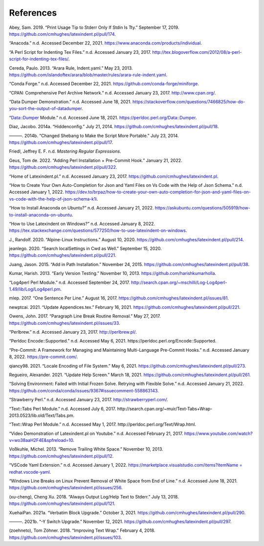 .. label follows

.. _sec:contributors:

References
==========

.. raw:: latex

   \printbibliography

.. raw:: html

   <div id="refs" class="references">

.. raw:: html

   <div id="ref-sransara">

Abey, Sam. 2019. “Print Usage Tip to Stderr Only If Stdin Is Tty.” September 17, 2019. https://github.com/cmhughes/latexindent.pl/pull/174.

.. raw:: html

   </div>

.. raw:: html

   <div id="ref-anacoda">

“Anacoda.” n.d. Accessed December 22, 2021. https://www.anaconda.com/products/individual.

.. raw:: html

   </div>

.. raw:: html

   <div id="ref-cmhblog">

“A Perl Script for Indenting Tex Files.” n.d. Accessed January 23, 2017. http://tex.blogoverflow.com/2012/08/a-perl-script-for-indenting-tex-files/.

.. raw:: html

   </div>

.. raw:: html

   <div id="ref-paulo">

Cereda, Paulo. 2013. “Arara Rule, Indent.yaml.” May 23, 2013. https://github.com/islandoftex/arara/blob/master/rules/arara-rule-indent.yaml.

.. raw:: html

   </div>

.. raw:: html

   <div id="ref-conda">

“Conda Forge.” n.d. Accessed December 22, 2021. https://github.com/conda-forge/miniforge.

.. raw:: html

   </div>

.. raw:: html

   <div id="ref-cpan">

“CPAN: Comprehensive Perl Archive Network.” n.d. Accessed January 23, 2017. http://www.cpan.org/.

.. raw:: html

   </div>

.. raw:: html

   <div id="ref-dumperdemo">

“Data Dumper Demonstration.” n.d. Accessed June 18, 2021. https://stackoverflow.com/questions/7466825/how-do-you-sort-the-output-of-datadumper.

.. raw:: html

   </div>

.. raw:: html

   <div id="ref-dumper">

“Data::Dumper Module.” n.d. Accessed June 18, 2021. https://perldoc.perl.org/Data::Dumper.

.. raw:: html

   </div>

.. raw:: html

   <div id="ref-jacobo-diaz-hidden-config">

Diaz, Jacobo. 2014a. “Hiddenconfig.” July 21, 2014. https://github.com/cmhughes/latexindent.pl/pull/18.

.. raw:: html

   </div>

.. raw:: html

   <div id="ref-jacobo-diaz-she-bang">

———. 2014b. “Changed Shebang to Make the Script More Portable.” July 23, 2014. https://github.com/cmhughes/latexindent.pl/pull/17.

.. raw:: html

   </div>

.. raw:: html

   <div id="ref-masteringregexp">

Friedl, Jeffrey E. F. n.d. *Mastering Regular Expressions*.

.. raw:: html

   </div>

.. raw:: html

   <div id="ref-tdegeusprecommit">

Geus, Tom de. 2022. “Adding Perl Installation + Pre-Commit Hook.” January 21, 2022. https://github.com/cmhughes/latexindent.pl/pull/322.

.. raw:: html

   </div>

.. raw:: html

   <div id="ref-latexindent-home">

“Home of Latexindent.pl.” n.d. Accessed January 23, 2017. https://github.com/cmhughes/latexindent.pl.

.. raw:: html

   </div>

.. raw:: html

   <div id="ref-vscode-yaml-demo">

“How to Create Your Own Auto-Completion for Json and Yaml Files on Vs Code with the Help of Json Schema.” n.d. Accessed January 1, 2022.
https://dev.to/brpaz/how-to-create-your-own-auto-completion-for-json-and-yaml-files-on-vs-code-with-the-help-of-json-schema-k1i.

.. raw:: html

   </div>

.. raw:: html

   <div id="ref-condainstallubuntu">

“How to Install Anaconda on Ubuntu?” n.d. Accessed January 21, 2022. https://askubuntu.com/questions/505919/how-to-install-anaconda-on-ubuntu.

.. raw:: html

   </div>

.. raw:: html

   <div id="ref-miktex-guide">

“How to Use Latexindent on Windows?” n.d. Accessed January 8, 2022. https://tex.stackexchange.com/questions/577250/how-to-use-latexindent-on-windows.

.. raw:: html

   </div>

.. raw:: html

   <div id="ref-jun-sheaf">

J., Randolf. 2020. “Alpine-Linux Instructions.” August 10, 2020. https://github.com/cmhughes/latexindent.pl/pull/214.

.. raw:: html

   </div>

.. raw:: html

   <div id="ref-jeanlego">

jeanlego. 2020. “Search localSettings in Cwd as Well.” September 15, 2020. https://github.com/cmhughes/latexindent.pl/pull/221.

.. raw:: html

   </div>

.. raw:: html

   <div id="ref-jasjuang">

Juang, Jason. 2015. “Add in Path Installation.” November 24, 2015. https://github.com/cmhughes/latexindent.pl/pull/38.

.. raw:: html

   </div>

.. raw:: html

   <div id="ref-harish">

Kumar, Harish. 2013. “Early Version Testing.” November 10, 2013. https://github.com/harishkumarholla.

.. raw:: html

   </div>

.. raw:: html

   <div id="ref-log4perl">

“Log4perl Perl Module.” n.d. Accessed September 24, 2017. http://search.cpan.org/~mschilli/Log-Log4perl-1.49/lib/Log/Log4perl.pm.

.. raw:: html

   </div>

.. raw:: html

   <div id="ref-mlep">

mlep. 2017. “One Sentence Per Line.” August 16, 2017. https://github.com/cmhughes/latexindent.pl/issues/81.

.. raw:: html

   </div>

.. raw:: html

   <div id="ref-newptcai">

newptcai. 2021. “Update Appendices.tex.” February 16, 2021. https://github.com/cmhughes/latexindent.pl/pull/221.

.. raw:: html

   </div>

.. raw:: html

   <div id="ref-jowens">

Owens, John. 2017. “Paragraph Line Break Routine Removal.” May 27, 2017. https://github.com/cmhughes/latexindent.pl/issues/33.

.. raw:: html

   </div>

.. raw:: html

   <div id="ref-perlbrew">

“Perlbrew.” n.d. Accessed January 23, 2017. http://perlbrew.pl/.

.. raw:: html

   </div>

.. raw:: html

   <div id="ref-encoding">

“Perldoc Encode::Supported.” n.d. Accessed May 6, 2021. https://perldoc.perl.org/Encode::Supported.

.. raw:: html

   </div>

.. raw:: html

   <div id="ref-pre-commithome">

“Pre-Commit: A Framework for Managing and Maintaining Multi-Language Pre-Commit Hooks.” n.d. Accessed January 8, 2022. https://pre-commit.com/.

.. raw:: html

   </div>

.. raw:: html

   <div id="ref-qiancy98">

qiancy98. 2021. “Locale Encoding of File System.” May 6, 2021. https://github.com/cmhughes/latexindent.pl/pull/273.

.. raw:: html

   </div>

.. raw:: html

   <div id="ref-alexreg">

Regueiro, Alexander. 2021. “Update Help Screen.” March 18, 2021. https://github.com/cmhughes/latexindent.pl/pull/261.

.. raw:: html

   </div>

.. raw:: html

   <div id="ref-condainstallhelp">

“Solving Environment: Failed with Initial Frozen Solve. Retrying with Flexible Solve.” n.d. Accessed January 21, 2022. https://github.com/conda/conda/issues/9367#issuecomment-558863143.

.. raw:: html

   </div>

.. raw:: html

   <div id="ref-strawberryperl">

“Strawberry Perl.” n.d. Accessed January 23, 2017. http://strawberryperl.com/.

.. raw:: html

   </div>

.. raw:: html

   <div id="ref-texttabs">

“Text::Tabs Perl Module.” n.d. Accessed July 6, 2017. http://search.cpan.org/~muir/Text-Tabs+Wrap-2013.0523/lib.old/Text/Tabs.pm.

.. raw:: html

   </div>

.. raw:: html

   <div id="ref-textwrap">

“Text::Wrap Perl Module.” n.d. Accessed May 1, 2017. http://perldoc.perl.org/Text/Wrap.html.

.. raw:: html

   </div>

.. raw:: html

   <div id="ref-cmh:videodemo">

“Video Demonstration of Latexindent.pl on Youtube.” n.d. Accessed February 21, 2017. https://www.youtube.com/watch?v=wo38aaH2F4E&spfreload=10.

.. raw:: html

   </div>

.. raw:: html

   <div id="ref-vosskuhle">

Voßkuhle, Michel. 2013. “Remove Trailing White Space.” November 10, 2013. https://github.com/cmhughes/latexindent.pl/pull/12.

.. raw:: html

   </div>

.. raw:: html

   <div id="ref-vscode-yaml-extentions">

“VSCode Yaml Extension.” n.d. Accessed January 1, 2022.
`https://marketplace.visualstudio.com/items?itemName = redhat.vscode-yaml <https://marketplace.visualstudio.com/items?itemName = redhat.vscode-yaml>`__.

.. raw:: html

   </div>

.. raw:: html

   <div id="ref-bersbersbers">

“Windows Line Breaks on Linux Prevent Removal of White Space from End of Line.” n.d. Accessed June 18, 2021. https://github.com/cmhughes/latexindent.pl/issues/256.

.. raw:: html

   </div>

.. raw:: html

   <div id="ref-xu-cheng">

(xu-cheng), Cheng Xu. 2018. “Always Output Log/Help Text to Stderr.” July 13, 2018. https://github.com/cmhughes/latexindent.pl/pull/121.

.. raw:: html

   </div>

.. raw:: html

   <div id="ref-XuehaiPan">

XuehaiPan. 2021a. “Verbatim Block Upgrade.” October 3, 2021. https://github.com/cmhughes/latexindent.pl/pull/290.

.. raw:: html

   </div>

.. raw:: html

   <div id="ref-XuehaiPan1">

———. 2021b. “-Y Switch Upgrade.” November 12, 2021. https://github.com/cmhughes/latexindent.pl/pull/297.

.. raw:: html

   </div>

.. raw:: html

   <div id="ref-zoehneto">

(zoehneto), Tom Zöhner. 2018. “Improving Text Wrap.” February 4, 2018. https://github.com/cmhughes/latexindent.pl/issues/103.

.. raw:: html

   </div>

.. raw:: html

   </div>
